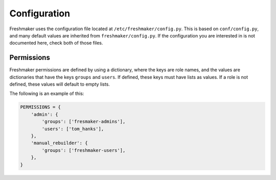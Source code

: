 =============
Configuration
=============

Freshmaker uses the configuration file located at
``/etc/freshmaker/config.py``. This is based on ``conf/config.py``, and many
default values are inherited from ``freshmaker/config.py``. If the
configuration you are interested in is not documented here, check both of those
files.


Permissions
===========

Freshmaker permissions are defined by using a dictionary, where the keys
are role names, and the values are dictionaries that have the keys ``groups``
and ``users``. If defined, these keys must have lists as values. If a role is
not defined, these values will default to empty lists.

The following is an example of this:

.. sourcecode:: python

    PERMISSIONS = {
        'admin': {
            'groups': ['fresmaker-admins'],
            'users': ['tom_hanks'],
        },
        'manual_rebuilder': {
            'groups': ['freshmaker-users'],
        },
    }


